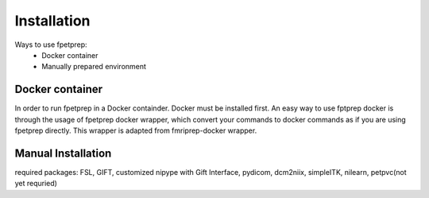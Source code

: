 ------------
Installation
------------

Ways to use fpetprep:
	* Docker container
	* Manually prepared environment


Docker container
=====================

In order to run fpetprep in a Docker containder. Docker must be installed first. An easy way to use fptprep docker is through the usage of fpetprep docker wrapper, which convert your commands to docker commands as if you are using fpetprep directly. This wrapper is adapted from fmriprep-docker wrapper.


Manual Installation
=====================
required packages: FSL, GIFT, customized nipype with Gift Interface, pydicom, dcm2niix, simpleITK, nilearn, petpvc(not yet requried)
